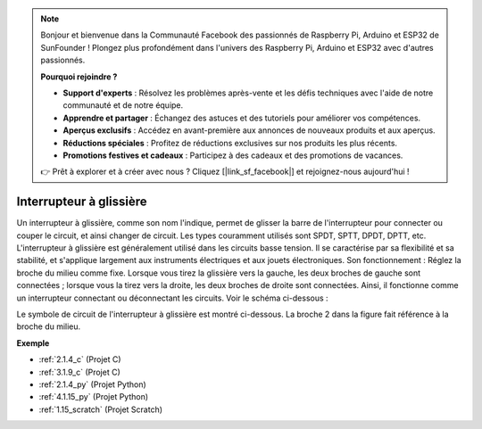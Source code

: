 
.. note::

    Bonjour et bienvenue dans la Communauté Facebook des passionnés de Raspberry Pi, Arduino et ESP32 de SunFounder ! Plongez plus profondément dans l'univers des Raspberry Pi, Arduino et ESP32 avec d'autres passionnés.

    **Pourquoi rejoindre ?**

    - **Support d'experts** : Résolvez les problèmes après-vente et les défis techniques avec l'aide de notre communauté et de notre équipe.
    - **Apprendre et partager** : Échangez des astuces et des tutoriels pour améliorer vos compétences.
    - **Aperçus exclusifs** : Accédez en avant-première aux annonces de nouveaux produits et aux aperçus.
    - **Réductions spéciales** : Profitez de réductions exclusives sur nos produits les plus récents.
    - **Promotions festives et cadeaux** : Participez à des cadeaux et des promotions de vacances.

    👉 Prêt à explorer et à créer avec nous ? Cliquez [|link_sf_facebook|] et rejoignez-nous aujourd'hui !

.. _cpn_slide_switch:

Interrupteur à glissière
============================

.. image:: img/slide_switch.png
    :width: 150
    :align: center

Un interrupteur à glissière, comme son nom l'indique, permet de glisser la barre de l'interrupteur pour connecter ou couper le circuit, et ainsi changer de circuit. Les types couramment utilisés sont SPDT, SPTT, DPDT, DPTT, etc. L'interrupteur à glissière est généralement utilisé dans les circuits basse tension. Il se caractérise par sa flexibilité et sa stabilité, et s'applique largement aux instruments électriques et aux jouets électroniques.
Son fonctionnement : Réglez la broche du milieu comme fixe. Lorsque vous tirez la glissière vers la gauche, les deux broches de gauche sont connectées ; lorsque vous la tirez vers la droite, les deux broches de droite sont connectées. Ainsi, il fonctionne comme un interrupteur connectant ou déconnectant les circuits. Voir le schéma ci-dessous :

.. image:: img/slide_principle.png
    :width: 400
    :align: center

Le symbole de circuit de l'interrupteur à glissière est montré ci-dessous. La broche 2 dans la figure fait référence à la broche du milieu.

.. image:: img/slide_symbol.png
    :width: 200
    :align: center

**Exemple**

* :ref:`2.1.4_c` (Projet C)
* :ref:`3.1.9_c` (Projet C)
* :ref:`2.1.4_py` (Projet Python)
* :ref:`4.1.15_py` (Projet Python)
* :ref:`1.15_scratch` (Projet Scratch)
